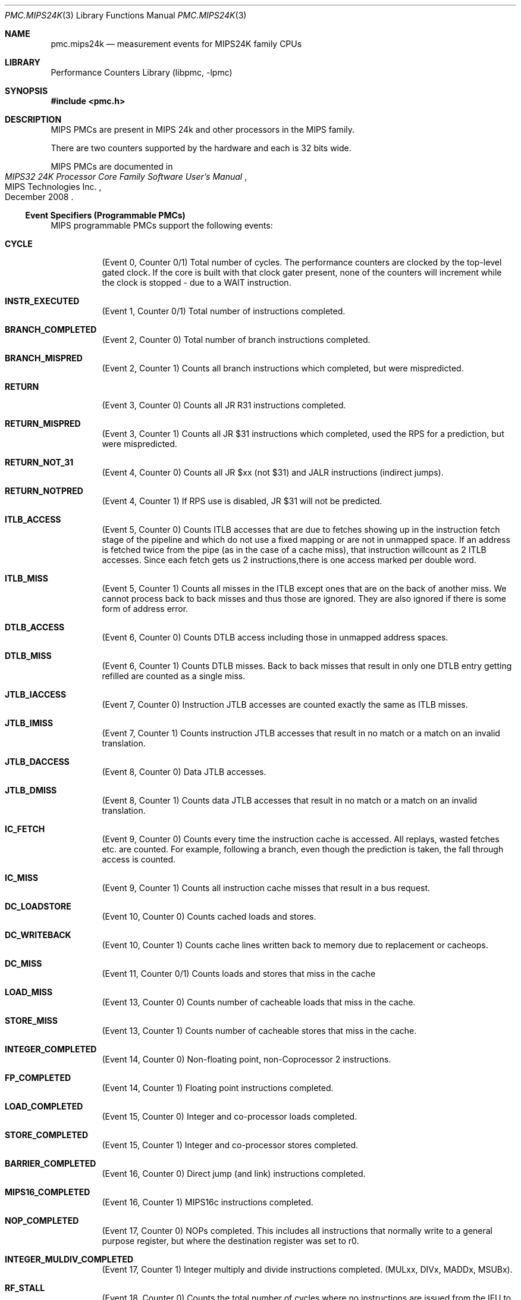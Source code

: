 .\" Copyright (c) 2010 George Neville-Neil.  All rights reserved.
.\"
.\" Redistribution and use in source and binary forms, with or without
.\" modification, are permitted provided that the following conditions
.\" are met:
.\" 1. Redistributions of source code must retain the above copyright
.\"    notice, this list of conditions and the following disclaimer.
.\" 2. Redistributions in binary form must reproduce the above copyright
.\"    notice, this list of conditions and the following disclaimer in the
.\"    documentation and/or other materials provided with the distribution.
.\"
.\" THIS SOFTWARE IS PROVIDED BY THE AUTHOR AND CONTRIBUTORS ``AS IS'' AND
.\" ANY EXPRESS OR IMPLIED WARRANTIES, INCLUDING, BUT NOT LIMITED TO, THE
.\" IMPLIED WARRANTIES OF MERCHANTABILITY AND FITNESS FOR A PARTICULAR PURPOSE
.\" ARE DISCLAIMED.  IN NO EVENT SHALL THE AUTHOR OR CONTRIBUTORS BE LIABLE
.\" FOR ANY DIRECT, INDIRECT, INCIDENTAL, SPECIAL, EXEMPLARY, OR CONSEQUENTIAL
.\" DAMAGES (INCLUDING, BUT NOT LIMITED TO, PROCUREMENT OF SUBSTITUTE GOODS
.\" OR SERVICES; LOSS OF USE, DATA, OR PROFITS; OR BUSINESS INTERRUPTION)
.\" HOWEVER CAUSED AND ON ANY THEORY OF LIABILITY, WHETHER IN CONTRACT, STRICT
.\" LIABILITY, OR TORT (INCLUDING NEGLIGENCE OR OTHERWISE) ARISING IN ANY WAY
.\" OUT OF THE USE OF THIS SOFTWARE, EVEN IF ADVISED OF THE POSSIBILITY OF
.\" SUCH DAMAGE.
.\"
.\" $FreeBSD$
.\"
.Dd March 24, 2012
.Dt PMC.MIPS24K 3
.Os
.Sh NAME
.Nm pmc.mips24k
.Nd measurement events for
.Tn MIPS24K
family CPUs
.Sh LIBRARY
.Lb libpmc
.Sh SYNOPSIS
.In pmc.h
.Sh DESCRIPTION
MIPS PMCs are present in MIPS
.Tn "24k"
and other processors in the MIPS family.
.Pp
There are two counters supported by the hardware and each is 32 bits
wide.
.Pp
MIPS PMCs are documented in
.Rs
.%B "MIPS32 24K Processor Core Family Software User's Manual"
.%D December 2008
.%Q "MIPS Technologies Inc."
.Re
.Ss Event Specifiers (Programmable PMCs)
MIPS programmable PMCs support the following events:
.Bl -tag -width indent
.It Li CYCLE
.Pq Event 0, Counter 0/1
Total number of cycles.
The performance counters are clocked by the
top-level gated clock.
If the core is built with that clock gater
present, none of the counters will increment while the clock is
stopped - due to a WAIT instruction.
.It Li INSTR_EXECUTED
.Pq Event 1, Counter 0/1
Total number of instructions completed.
.It Li BRANCH_COMPLETED
.Pq Event 2, Counter 0
Total number of branch instructions completed.
.It Li BRANCH_MISPRED
.Pq Event 2, Counter 1
Counts all branch instructions which completed, but were mispredicted.
.It Li RETURN
.Pq Event 3, Counter 0
Counts all JR R31 instructions completed.
.It Li RETURN_MISPRED
.Pq Event 3, Counter 1
Counts all JR $31 instructions which completed, used the RPS for a prediction, but were mispredicted.
.It Li RETURN_NOT_31
.Pq Event 4, Counter 0
Counts all JR $xx (not $31) and JALR instructions (indirect jumps).
.It Li RETURN_NOTPRED
.Pq Event 4, Counter 1
If RPS use is disabled, JR $31 will not be predicted.
.It Li ITLB_ACCESS
.Pq Event 5, Counter 0
Counts ITLB accesses that are due to fetches showing up in the
instruction fetch stage of the pipeline and which do not use a fixed
mapping or are not in unmapped space.
If an address is fetched twice from the pipe (as in the case of a
cache miss), that instruction willcount as 2 ITLB accesses.
Since each fetch gets us 2 instructions,there is one access marked per double
word.
.It Li ITLB_MISS
.Pq Event 5, Counter 1
Counts all misses in the ITLB except ones that are on the back of another
miss.
We cannot process back to back misses and thus those are
ignored.
They are also ignored if there is some form of address error.
.It Li DTLB_ACCESS
.Pq Event 6, Counter 0
Counts DTLB access including those in unmapped address spaces.
.It Li DTLB_MISS
.Pq Event 6, Counter 1
Counts DTLB misses.
Back to back misses that result in only one DTLB
entry getting refilled are counted as a single miss.
.It Li JTLB_IACCESS
.Pq Event 7, Counter 0
Instruction JTLB accesses are counted exactly the same as ITLB misses.
.It Li JTLB_IMISS
.Pq Event 7, Counter 1
Counts instruction JTLB accesses that result in no match or a match on
an invalid translation.
.It Li JTLB_DACCESS
.Pq Event 8, Counter 0
Data JTLB accesses.
.It Li JTLB_DMISS
.Pq Event 8, Counter 1
Counts data JTLB accesses that result in no match or a match on an invalid translation.
.It Li IC_FETCH
.Pq Event 9, Counter 0
Counts every time the instruction cache is accessed.
All replays,
wasted fetches etc. are counted.
For example, following a branch, even though the prediction is taken,
the fall through access is counted.
.It Li IC_MISS
.Pq Event 9, Counter 1
Counts all instruction cache misses that result in a bus request.
.It Li DC_LOADSTORE
.Pq Event 10, Counter 0
Counts cached loads and stores.
.It Li DC_WRITEBACK
.Pq Event 10, Counter 1
Counts cache lines written back to memory due to replacement or cacheops.
.It Li DC_MISS
.Pq Event 11,   Counter 0/1
Counts loads and stores that miss in the cache
.It Li LOAD_MISS
.Pq Event 13, Counter 0
Counts number of cacheable loads that miss in the cache.
.It Li STORE_MISS
.Pq Event 13, Counter 1
Counts number of cacheable stores that miss in the cache.
.It Li INTEGER_COMPLETED
.Pq Event 14, Counter 0
Non-floating point, non-Coprocessor 2 instructions.
.It Li FP_COMPLETED
.Pq Event 14, Counter 1
Floating point instructions completed.
.It Li LOAD_COMPLETED
.Pq Event 15, Counter 0
Integer and co-processor loads completed.
.It Li STORE_COMPLETED
.Pq Event 15, Counter 1
Integer and co-processor stores completed.
.It Li BARRIER_COMPLETED
.Pq Event 16, Counter 0
Direct jump (and link) instructions completed.
.It Li MIPS16_COMPLETED
.Pq Event 16, Counter 1
MIPS16c instructions completed.
.It Li NOP_COMPLETED
.Pq Event 17, Counter 0
NOPs completed.
This includes all instructions that normally write to a general
purpose register, but where the destination register was set to r0.
.It Li INTEGER_MULDIV_COMPLETED
.Pq Event 17, Counter 1
Integer multiply and divide instructions completed.  (MULxx, DIVx, MADDx, MSUBx).
.It Li RF_STALL
.Pq Event 18, Counter 0
Counts the total number of cycles where no instructions are issued
from the IFU to ALU (the RF stage does not advance) which includes
both of the previous two events.
The RT_STALL is different than the sum of them though because cycles
when both stalls are active will only be counted once.
.It Li INSTR_REFETCH
.Pq Event 18, Counter 1
replay traps (other than uTLB)
.It Li STORE_COND_COMPLETED
.Pq Event 19, Counter 0
Conditional stores completed.
Counts all events, including failed stores.
.It Li STORE_COND_FAILED
.Pq Event 19, Counter 1
Conditional store instruction that did not update memory.
Note: While this event and the SC instruction count event can be configured to
count in specific operating modes, the timing of the events is much
different and the observed operating mode could change between them,
causing some inaccuracy in the measured ratio.
.It Li ICACHE_REQUESTS
.Pq Event 20, Counter 0
Note that this only counts PREFs that are actually attempted.
PREFs to uncached addresses or ones with translation errors are not counted
.It Li ICACHE_HIT
.Pq Event 20, Counter 1
Counts PREF instructions that hit in the cache
.It Li L2_WRITEBACK
.Pq Event 21, Counter 0
Counts cache lines written back to memory due to replacement or cacheops.
.It Li L2_ACCESS
.Pq Event 21, Counter 1
Number of accesses to L2 Cache.
.It Li L2_MISS
.Pq Event 22, Counter 0
Number of accesses that missed in the L2 cache.
.It Li L2_ERR_CORRECTED
.Pq Event 22, Counter 1
Single bit errors in L2 Cache that were detected and corrected.
.It Li EXCEPTIONS
.Pq Event 23, Counter 0
Any type of exception taken.
.It Li RF_CYCLES_STALLED
.Pq Event 24, Counter 0
Counts cycles where the LSU is in fixup and cannot accept a new
instruction from the ALU.
Fixups are replays within the LSU that occur when an instruction needs
to re-access the cache or the DTLB.
.It Li IFU_CYCLES_STALLED
.Pq Event 25, Counter 0
Counts the number of cycles where the fetch unit is not providing a
valid instruction to the ALU.
.It Li ALU_CYCLES_STALLED
.Pq Event 25, Counter 1
Counts the number of cycles where the ALU pipeline cannot advance.
.It Li UNCACHED_LOAD
.Pq Event 33, Counter 0
Counts uncached and uncached accelerated loads.
.It Li UNCACHED_STORE
.Pq Event 33, Counter 1
Counts uncached and uncached accelerated stores.
.It Li CP2_REG_TO_REG_COMPLETED
.Pq Event 35, Counter 0
Co-processor 2 register to register instructions completed.
.It Li MFTC_COMPLETED
.Pq Event 35, Counter 1
Co-processor 2 move to and from instructions as well as loads and stores.
.It Li IC_BLOCKED_CYCLES
.Pq Event 37, Counter 0
Cycles when IFU stalls because an instruction miss caused the IFU not
to have any runnable instructions.
Ignores the stalls due to ITLB misses as well as the 4 cycles
following a redirect.
.It Li DC_BLOCKED_CYCLES
.Pq Event 37, Counter 1
Counts all cycles where integer pipeline waits on Load return data due
to a D-cache miss.
The LSU can signal a "long stall" on a D-cache misses, in which case
the waiting TC might be rescheduled so other TCs can execute
instructions till the data returns.
.It Li L2_IMISS_STALL_CYCLES
.Pq Event 38, Counter 0
Cycles where the main pipeline is stalled waiting for a SYNC to complete.
.It Li L2_DMISS_STALL_CYCLES
.Pq Event 38, Counter 1
Cycles where the main pipeline is stalled because of an index conflict
in the Fill Store Buffer.
.It Li DMISS_CYCLES
.Pq Event 39, Counter 0
Data miss is outstanding, but not necessarily stalling the pipeline.
The difference between this and D$ miss stall cycles can show the gain
from non-blocking cache misses.
.It Li L2_MISS_CYCLES
.Pq Event 39, Counter 1
L2 miss is outstanding, but not necessarily stalling the pipeline.
.It Li UNCACHED_BLOCK_CYCLES
.Pq Event 40, Counter 0
Cycles where the processor is stalled on an uncached fetch, load, or store.
.It Li MDU_STALL_CYCLES
.Pq Event 41, Counter 0
Cycles where the processor is stalled on an uncached fetch, load, or store.
.It Li FPU_STALL_CYCLES
.Pq Event 41, Counter 1
Counts all cycles where integer pipeline waits on FPU return data.
.It Li CP2_STALL_CYCLES
.Pq Event 42, Counter 0
Counts all cycles where integer pipeline waits on CP2 return data.
.It Li COREXTEND_STALL_CYCLES
.Pq Event 42, Counter 1
Counts all cycles where integer pipeline waits on CorExtend return data.
.It Li ISPRAM_STALL_CYCLES
.Pq Event 43, Counter 0
Count all pipeline bubbles that are a result of multicycle ISPRAM
access.
Pipeline bubbles are defined as all cycles that IFU doesn't present an
instruction to ALU.
The four cycles after a redirect are not counted.
.It Li DSPRAM_STALL_CYCLES
.Pq Event 43, Counter 1
Counts stall cycles created by an instruction waiting for access to DSPRAM.
.It Li CACHE_STALL_CYCLES
.Pq Event 44, Counter 0
Counts all cycles the where pipeline is stalled due to CACHE
instructions.
Includes cycles where CACHE instructions themselves are
stalled in the ALU, and cycles where CACHE instructions cause
subsequent instructions to be stalled.
.It Li LOAD_TO_USE_STALLS
.Pq Event 45, Counter 0
Counts all cycles where integer pipeline waits on Load return data.
.It Li BASE_MISPRED_STALLS
.Pq Event 45, Counter 1
Counts stall cycles due to skewed ALU where the bypass to the address
generation takes an extra cycle.
.It Li CPO_READ_STALLS
.Pq Event 46, Counter 0
Counts all cycles where integer pipeline waits on return data from
MFC0, RDHWR instructions.
.It Li BRANCH_MISPRED_CYCLES
.Pq Event 46, Counter 1
This counts the number of cycles from a mispredicted branch until the
next non-delay slot instruction executes.
.It Li IFETCH_BUFFER_FULL
.Pq Event 48, Counter 0
Counts the number of times an instruction cache miss was detected, but
both fill buffers were already allocated.
.It Li FETCH_BUFFER_ALLOCATED
.Pq Event 48, Counter 1
Number of cycles where at least one of the IFU fill buffers is
allocated (miss pending).
.It Li EJTAG_ITRIGGER
.Pq Event 49, Counter 0
Number of times an EJTAG Instruction Trigger Point condition matched.
.It Li EJTAG_DTRIGGER
.Pq Event 49, Counter 1
Number of times an EJTAG Data Trigger Point condition matched.
.It Li FSB_LT_QUARTER
.Pq Event 50, Counter 0
Fill store buffer less than one quarter full.
.It Li FSB_QUARTER_TO_HALF
.Pq Event 50, Counter 1
Fill store buffer between one quarter and one half full.
.It Li FSB_GT_HALF
.Pq Event 51, Counter 0
Fill store buffer more than half full.
.It Li FSB_FULL_PIPELINE_STALLS
.Pq Event 51, Counter 1
Cycles where the pipeline is stalled because the Fill-Store Buffer in LSU is full.
.It Li LDQ_LT_QUARTER
.Pq Event 52, Counter 0
Load data queue less than one quarter full.
.It Li LDQ_QUARTER_TO_HALF
.Pq Event 52, Counter 1
Load data queue between one quarter and one half full.
.It Li LDQ_GT_HALF
.Pq Event 53, Counter 0
Load data queue more than one half full.
.It Li LDQ_FULL_PIPELINE_STALLS
.Pq Event 53, Counter 1
Cycles where the pipeline is stalled because the Load Data Queue in the LSU is full.
.It Li WBB_LT_QUARTER
.Pq Event 54, Counter 0
Write back buffer less than one quarter full.
.It Li WBB_QUARTER_TO_HALF
.Pq Event 54, Counter 1
Write back buffer between one quarter and one half full.
.It Li WBB_GT_HALF
.Pq Event 55, Counter 0
Write back buffer more than one half full.
.It Li WBB_FULL_PIPELINE_STALLS
.Pq Event 55 Counter 1
Cycles where the pipeline is stalled because the Load Data Queue in the LSU is full.
.It Li REQUEST_LATENCY
.Pq Event 61, Counter 0
Measures latency from miss detection until critical dword of response
is returned, Only counts for cacheable reads.
.It Li REQUEST_COUNT
.Pq Event 61, Counter 1
Counts number of cacheable read requests used for previous latency counter.
.El
.Ss Event Name Aliases
The following table shows the mapping between the PMC-independent
aliases supported by
.Lb libpmc
and the underlying hardware events used.
.Bl -column "branch-mispredicts" "cpu_clk_unhalted.core_p"
.It Em Alias Ta Em Event
.It Li instructions Ta Li INSTR_EXECUTED
.It Li branches Ta Li BRANCH_COMPLETED
.It Li branch-mispredicts Ta Li BRANCH_MISPRED
.El
.Sh SEE ALSO
.Xr pmc 3 ,
.Xr pmc.atom 3 ,
.Xr pmc.core 3 ,
.Xr pmc.iaf 3 ,
.Xr pmc.k7 3 ,
.Xr pmc.k8 3 ,
.Xr pmc.octeon 3 ,
.Xr pmc.p4 3 ,
.Xr pmc.p5 3 ,
.Xr pmc.p6 3 ,
.Xr pmc.tsc 3 ,
.Xr pmc_cpuinfo 3 ,
.Xr pmclog 3 ,
.Xr hwpmc 4
.Sh HISTORY
The
.Nm pmc
library first appeared in
.Fx 6.0 .
.Sh AUTHORS
The
.Lb libpmc
library was written by
.An "Joseph Koshy"
.Aq jkoshy@FreeBSD.org .
MIPS support was added by
.An "George Neville-Neil"
.Aq gnn@FreeBSD.org .
